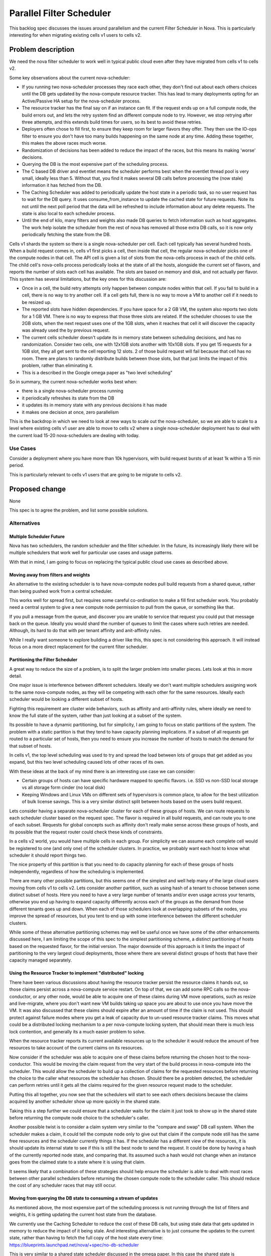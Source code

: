 ..
 This work is licensed under a Creative Commons Attribution 3.0 Unported
 License.

 http://creativecommons.org/licenses/by/3.0/legalcode

==========================
Parallel Filter Scheduler
==========================

This backlog spec discusses the issues around parallelism and the current
Filter Scheduler in Nova. This is particularly interesting for when
migrating existing cells v1 users to cells v2.

Problem description
===================

We need the nova filter scheduler to work well in typical public cloud
even after they have migrated from cells v1 to cells v2.

Some key observations about the current nova-scheduler:

* If you running two nova-scheduler processes they race each other, they
  don't find out about each others choices until the DB gets updated
  by the nova-compute resource tracker.
  This has lead to many deployments opting for an Active/Passive HA setup
  for the nova-scheduler process.

* The resource tracker has the final say on if an instance can fit.
  If the request ends up on a full compute node, the build errors out,
  and lets the retry system find an different compute node to try.
  However, we stop retrying after three attempts, and this extends build
  times for users, so its best to avoid these retries.

* Deployers often chose to fill first, to ensure they keep room for
  larger flavors they offer. They then use the IO-ops filter to ensure you
  don't have too many builds happening on the same node at any time.
  Adding these together, this makes the above races much worse.

* Randomization of decisions has been added to reduce the impact of the
  races, but this means its making 'worse' decisions.

* Querying the DB is the most expensive part of the scheduling process.

* The C based DB driver and eventlet means the scheduler performs best
  when the eventlet thread pool is very small, ideally less than 5.
  Without that, you find it makes several DB calls before processing
  the (now stale) information it has fetched from the DB.

* The Caching Scheduler was added to periodically update the host state
  in a periodic task, so no user request has to wait for the DB query.
  It uses consume_from_instance to update the cached state for future
  requests. Note its not until the next poll period that the data will
  be refreshed to include information about any delete requests.
  The state is also local to each scheduler process.

* Until the end of kilo, many filters and weights also made DB queries to
  fetch information such as host aggregates. The work help isolate the
  scheduler from the rest of nova has removed all those extra DB calls,
  so it is now only periodically fetching the state from the DB.

Cells v1 shards the system so there is a single nova-scheduler per cell.
Each cell typically has several hundred hosts.
When a build request comes in, cells v1 first picks a cell, then inside
that cell, the regular nova-scheduler picks one of the compute nodes in
that cell. The API cell is given a list of slots from the nova-cells process
in each of the child cells. The child cell's nova-cells process periodically
looks at the state of all the hosts, alongside the current set of flavors,
and reports the number of slots each cell has available.
The slots are based on memory and disk, and not actually per flavor.
This system has several limitations, but the key ones for this discussion are:

* Once in a cell, the build retry attempts only happen between compute nodes
  within that cell.
  If you fail to build in a cell, there is no way to try another cell.
  If a cell gets full, there is no way to move a VM to another cell if it
  needs to be resized up.

* The reported slots have hidden dependencies.
  If you have space for a 2 GB VM, the system also reports two slots for a
  1 GB VM. There is no way to express that those three slots are related.
  If the scheduler chooses to use the 2GB slots, when the next request
  uses one of the 1GB slots, when it reaches that cell it will discover
  the capacity was already used the by previous request.

* The current cells scheduler doesn't update its in memory state between
  scheduling decisions, and has no randomization.
  Consider two cells, one with 12x1GB slots another with 10x1GB slots.
  If you get 15 requests for a 1GB slot, they all get sent to the cell
  reporting 12 slots. 2 of those build request will fail because that cell
  has no room.
  There are plans to randomly distribute builds between those slots, but
  that just limits the impact of this problem, rather than eliminating it.

* This is a described in the Google omega paper as "two level scheduling"

So in summary, the current nova-scheduler works best when:

* there is a single nova-scheduler process running

* it periodically refreshes its state from the DB

* it updates its in memory state with any previous decisions it has made

* it makes one decision at once, zero parallelism

This is the backdrop in which we need to look at new ways to scale out the
nova-scheduler, so we are able to scale to a level where existing cells v1
user are able to move to cells v2 where a single nova-scheduler deployment
has to deal with the current load 15-20 nova-schedulers are dealing with
today.

Use Cases
----------

Consider a deployment where you have more than 10k hypervisors,
with build request bursts of at least 1k within a 15 min period.

This is particularly relevant to cells v1 users that are going to be
migrate to cells v2.

Proposed change
===============

None

This spec is to agree the problem, and list some possible solutions.

Alternatives
------------

Multiple Scheduler Future
++++++++++++++++++++++++++

Nova has two schedulers, the random scheduler and the filter scheduler.
In the future, its increasingly likely there will be multiple schedulers
that work well for particular use cases and usage patterns.

With that in mind, I am going to focus on replacing the typical
public cloud use cases as described above.

Moving away from filters and weights
+++++++++++++++++++++++++++++++++++++

An alternative to the existing scheduler is to have nova-compute nodes pull
build requests from a shared queue, rather than being pushed work from a
central scheduler.

This works well for spread first, but requires some careful co-ordination
to make a fill first scheduler work. You probably need a central system to
give a new compute node permission to pull from the queue, or something like
that.

If you pull a message from the queue, and discover you are unable to service
that request you could put that message back on the queue. Ideally you would
shard the number of queues to limit the cases where such retries are needed.
Although, its hard to do that with per tenant affinity and anit-affinity
rules.

While I really want someone to explore building a driver like this,
this spec is not considering this approach. It will instead focus on a more
direct replacement for the current filter scheduler.

Partitioning the Filter Scheduler
++++++++++++++++++++++++++++++++++

A great way to reduce the size of a problem, is to split the larger
problem into smaller pieces. Lets look at this in more detail.

One major issue is interference between different schedulers. Ideally
we don't want multiple schedulers assigning work to the same nova-compute
nodes, as they will be competing with each other for the same resources.
Ideally each scheduler would be looking a different subset of hosts.

Fighting this requirement are cluster wide behaviors, such as affinity and
anti-affinity rules, where ideally we need to know the full state of the
system, rather than just looking at a subset of the system.

Its possible to have a dynamic partitioning, but for simplicity, I am going
to focus on static partitions of the system.
The problem with a static partition is that they tend to have capacity
planning implications. If a subset of all requests get routed to a particular
set of hosts, then you need to ensure you increase the number of hosts to
match the demand for that subset of hosts.

In cells v1, the top level scheduling was used to try and spread the load
between lots of groups that get added as you expand, but this two level
scheduling caused lots of other races of its own.

With these ideas at the back of my mind there is an interesting use case
we can consider:

* Certain groups of hosts can have specific hardware mapped to
  specific flavors.
  i.e. SSD vs non-SSD local storage vs all storage form cinder (no local disk)

* Keeping Windows and Linux VMs on different sets of hypervisors is common
  place, to allow for the best utilization of bulk license savings.
  This is a very similar distinct split between hosts based on the users
  build request.

Lets consider having a separate nova-scheduler cluster for each of these
groups of hosts. We can route requests to each scheduler cluster based on
the request spec. The flavor is required in all build requests, and can route
you to one of each subset. Requests for global concepts such as affinity don't
really make sense across these groups of hosts, and its possible that the
request router could check these kinds of constraints.

In a cells v2 world, you would have multiple cells in each group. For
simplicity we can assume each complete cell would be registered to one
(and only one) of the scheduler clusters. In practice, we probably want each
host to know what scheduler it should report things two.

The nice property of this partition is that you need to do capacity planning
for each of these groups of hosts independently, regardless of how the
scheduling is implemented.

There are many other possible partitions, but this seems one of the simplest
and well help many of the large cloud users moving from cells v1 to cells v2.
Lets consider another partition, such as using hash of a tenant to
choose between some distinct subset of hosts. Here you need to have a very
large number of tenants and/or even usage across your tenants, otherwise
you end up having to expand capacity differently across each of the groups
as the demand from those different tenants goes up and down.
When each of those schedulers look at overlapping subsets of the nodes, you
improve the spread of resources, but you tent to end up with some interference
between the different scheduler clusters.

While some of these alternative partitioning schemes may well be useful once
we have some of the other enhancements discussed here, I am limiting the scope
of this spec to the simplest partitioning scheme, a distinct partitioning of
hosts based on the requested flavor, for the initial version.
The major downside of this approach is it limits the impact of partitioning to
the very largest cloud deployments, those where there are several distinct
groups of hosts that have their capacity managed separately.

Using the Resource Tracker to implement "distributed" locking
++++++++++++++++++++++++++++++++++++++++++++++++++++++++++++++

There have been various discussions about having the resource tracker persist
the resource claims it hands out, so those claims persist across a
nova-compute service restart. On top of that, we can add some RPC calls so the
nova-conductor, or any other node, would be able to acquire one of these
claims during VM move operations, such as resize and live-migrate, where you
don't want new VM builds taking up space you are about to use once you have
move the VM.
It was also discussed that these claims should expire after an amount of time
if the claim is not used. This should protect against failure modes where you
get a leak of capacity due to un-used resource tracker claims.
This moves what could be a distributed locking mechanism to a per nova-compute
locking system, that should mean there is much less lock contention, and
generally its a much easier problem to solve.

When the resource tracker reports its current available resources up to the
scheduler it would reduce the amount of free resources to take account of the
current claims on its resources.

Now consider if the scheduler was able to acquire one of these claims before
returning the chosen host to the nova-conductor. This would be moving the
claim request from the very start of the build process in nova-compute into
the scheduler.
This would allow the scheduler to build up a collection of claims for the
requested resources before returning the choice to the caller what resources
the scheduler has chosen. Should there be a problem detected, the scheduler
can perform retries until it gets all the claims required for the given
resource request made to the scheduler.

Putting this all together, you now see that the schedulers will start to see
each others decisions because the claims acquired by another scheduler show up
more quickly in the shared state.

Taking this a step further we could ensure that a scheduler waits for the
claim it just took to show up in the shared state before returning the
compute node choice to the scheduler's caller.

Another possible twist is to consider a claim system very similar to the
"compare and swap" DB call system. When the scheduler makes a claim, it could
tell the compute node only to give out that claim if the compute node still
has the same free resources and the scheduler currently things it has. If the
scheduler has a different view of the resources, it is should update its
internal state to see if this is still the best node to send the request.
It could be done by having a hash of the currently reported node state,
and comparing that. Its assumed such a hash would not change when an instance
goes from the claimed state to a state where it is using that claim.

It seems likely that a combination of these strategies should help ensure the
scheduler is able to deal with most races between other parallel schedulers
before returning the chosen compute node to the scheduler caller. This should
reduce the cost of any scheduler races that may still occur.

Moving from querying the DB state to consuming a stream of updates
+++++++++++++++++++++++++++++++++++++++++++++++++++++++++++++++++++

As mentioned above, the most expensive part of the scheduling process is not
running through the list of filters and weights, it is getting updating the
current host state from the database.

We currently use the Caching Scheduler to reduce the cost of these DB calls,
but using stale data that gets updated in memory to reduce the impact of it
being stale.
And interesting alternative is to just consume the updates to the current
state, rather than having to fetch the full copy of the host state every time:
https://blueprints.launchpad.net/nova/+spec/no-db-scheduler

This is very similar to a shared state scheduler discussed in the omega paper.
In this case the shared state is implemented using an in memory structure in
each of the schedulers, with a stream of updates that are required being fed
to all of the consumers.

Should you need to re-start a nova-scheduler process, or start an additional
nova-scheduler process, they would need to go back to the "start" and consume
all the updates, so its state is in-sync with all the other schedulers, before
starting to service any requests.
Making sure all computes report their full state occasionally means there is a
point where you can trim the old updates and still get a full view of the
the full system.

The pain point of friction with the no-db-scheduler was the complexity of
maintaining the code that look a lot like the implementation of a DB log.
Being able to efficiently trim old updates, so any new schedulers have only
have a small amount of data to catch up.
It turns our Kafka has already implemented at lot of these semantics and is
has already been proven to work at an extremely large scale:
http://kafka.apache.org/documentation.html#introduction

It seems we should be able to create a kafka based system to get efficient
incremental updates to the current state of the system, rather than having to
make the expensive DB call to get the state for all the hosts we are
interested in.

Memory concerns
++++++++++++++++

There have been worries about the assumption we can store in memory a list
of all the hosts in the system, and their current state.

It seems that, in practice, this will be the least of our worries when it
comes to finding what limits the level of scale this solution can reach.

Data model impact
-----------------

None

REST API impact
---------------

None

Security impact
---------------

None

Notifications impact
--------------------

None

Other end user impact
---------------------

None

Performance Impact
------------------

None

Other deployer impact
---------------------

Any solution will need a way to live upgrade from the existing scheduler.

Developer impact
----------------

None

Implementation
==============

Assignee(s)
-----------

Primary assignee: None

Other contributors: None

Work Items
----------

None

Dependencies
============

None

Testing
=======

The existing tempest tests will be able to ensure the scheduler works as a
drop in replacement for the old scheduler.

The grenade tests (or a similar test) should be enhanced to test the migration
between the existing scheduler and this new scheduler.

It would be good to investigate some functional tests to stress test the
scheduler system, so we can simulate the race conditions that are being seen
in certain production scenarios, and prove is the new system improves things.

Documentation Impact
====================

None

References
==========

Google omega paper: http://research.google.com/pubs/pub41684.html

History
=======

None


